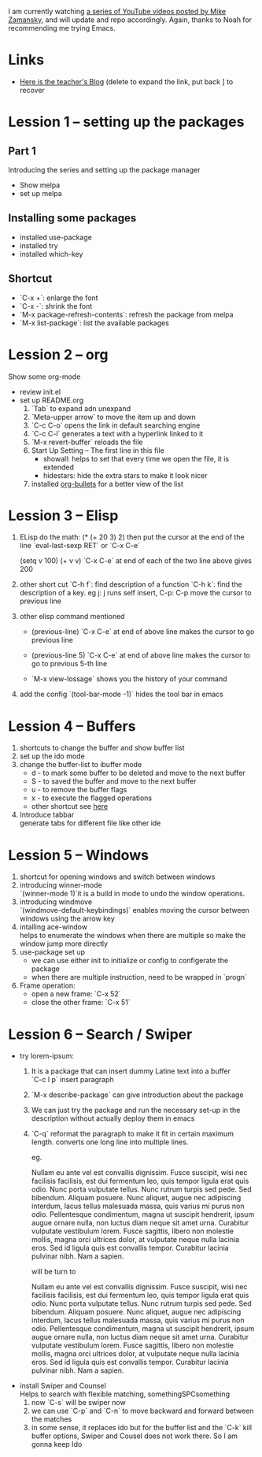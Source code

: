 #+STARTUP: showall hidestars

I am currently watching [[https://www.youtube.com/watch?v=49kBWM3RQQ8&list=PL9KxKa8NpFxIcNQa9js7dQQIHc81b0-Xg][a series of YouTube videos posted by Mike Zamansky]], and will update and repo accordingly.
Again, thanks to Noah for recommending me trying Emacs.
* Links
   - [[http://cestlaz.github.io][Here is the teacher's Blog]] (delete to expand the link, put back ] to recover
* Lession 1 -- setting up the packages
** Part 1
  Introducing the series and setting up the package manager
  - Show melpa
  - set up melpa
** Installing some packages
  - installed use-package
  - installed try
  - installed which-key
** Shortcut
  - `C-x +`: enlarge the font
  - `C-x -`: shrink the font
  - `M-x package-refresh-contents`: refresh the package from melpa
  - `M-x list-package`: list the available packages
* Lession 2 -- org
  Show some org-mode
  - review init.el
  - set up README.org  
    1. `Tab` to expand adn unexpand
    2. `Meta-upper arrow` to move the item up and down
    3. `C-c C-o` opens the link in default searching engine
    4. `C-c C-l` generates a text with a hyperlink linked to it
    5. `M-x revert-buffer` reloads the file
    6. Start Up Setting -- The first line in this file 
       - showall: helps to set that every time we open the file, it is extended
       - hidestars: hide the extra stars to make it look nicer
    7. installed [[https://github.com/sabof/org-bullets][org-bullets]] for a better view of the list
* Lession 3 -- Elisp
  1. ELisp do the math: 
     (* (+ 20 3) 2)
     then put the cursor at the end of the line
     `eval-last-sexp RET` or `C-x C-e`
     
     (setq v 100)
     (+ v v)
     `C-x C-e` at end of each of the two line above gives 200
  2. other short cut
     `C-h f`: find description of a function
     `C-h k`: find the description of a key. eg j: j runs self insert, C-p: C-p move the cursor to previous line
  3. other elisp command mentioned
     - (previous-line)
       `C-x C-e` at end of above line makes the cursor to go previous line

     - (previous-line 5)
       `C-x C-e` at end of above line makes the cursor to go to previous 5-th line
     
     - `M-x view-lossage`
       shows you the history of your command
  4. add the config
     `(tool-bar-mode -1)` hides the tool bar in emacs
* Lession 4 -- Buffers
  1. shortcuts to change the buffer and show buffer list
  2. set up the ido mode
  3. change the buffer-list to ibuffer mode
     - d - to mark some buffer to be deleted and move to the next buffer
     - S - to saved the buffer and move to the next buffer
     - u - to remove the buffer flags
     - x - to execute the flagged operations
     - other shortcut see [[http://doc.endlessparentheses.com/Fun/ibuffer-mode.html][here]]
  4. Introduce tabbar  \\
     generate tabs for different file like other ide
* Lession 5 -- Windows
  1. shortcut for opening windows and switch between windows
  2. introducing winner-mode  \\
     `(winner-mode 1)`it is a build in mode to undo the window operations.
  3. introducing windmove  \\
     `(windmove-default-keybindings)` enables moving the cursor between windows using the arrow key
  4. intalling ace-window  \\
     helps to enumerate the windows when there are multiple so make the window jump more directly
  5. use-package set up
     - we can use either init to initialize or config to configerate the package
     - when there are multiple instruction, need to be wrapped in `progn`
  6. Frame operation:
     - open a new frame: `C-x 52`
     - close the other frame: `C-x 51`
* Lession 6 -- Search / Swiper
  - try lorem-ipsum:
    1. It is a package that can insert dummy Latine text into a buffer \\
       `C-c l p` insert paragraph
    2. `M-x describe-package` can give introduction about the package
    3. We can just try the package and run the necessary  set-up in the description without actually deploy them in emacs
    4. `C-q` reformat the paragraph to make it fit in certain maximum length. converts one long line into multiple lines. 

       eg. 

       Nullam eu ante vel est convallis dignissim.  Fusce suscipit, wisi nec facilisis facilisis, est dui fermentum leo, quis tempor ligula erat quis odio.  Nunc porta vulputate tellus.  Nunc rutrum turpis sed pede.  Sed bibendum.  Aliquam posuere.  Nunc aliquet, augue nec adipiscing interdum, lacus tellus malesuada massa, quis varius mi purus non odio.  Pellentesque condimentum, magna ut suscipit hendrerit, ipsum augue ornare nulla, non luctus diam neque sit amet urna.  Curabitur vulputate vestibulum lorem.  Fusce sagittis, libero non molestie mollis, magna orci ultrices dolor, at vulputate neque nulla lacinia eros.  Sed id ligula quis est convallis tempor.  Curabitur lacinia pulvinar nibh.  Nam a sapien. 

       will be turn to 

       Nullam eu ante vel est convallis dignissim.  Fusce suscipit,
       wisi nec facilisis facilisis, est dui fermentum leo, quis
       tempor ligula erat quis odio.  Nunc porta vulputate tellus.
       Nunc rutrum turpis sed pede.  Sed bibendum.  Aliquam posuere.
       Nunc aliquet, augue nec adipiscing interdum, lacus tellus
       malesuada massa, quis varius mi purus non odio.  Pellentesque
       condimentum, magna ut suscipit hendrerit, ipsum augue ornare
       nulla, non luctus diam neque sit amet urna.  Curabitur
       vulputate vestibulum lorem.  Fusce sagittis, libero non
       molestie mollis, magna orci ultrices dolor, at vulputate neque
       nulla lacinia eros.  Sed id ligula quis est convallis tempor.
       Curabitur lacinia pulvinar nibh.  Nam a sapien.
  - install Swiper and Counsel \\
    Helps to search with flexible matching, somethingSPCsomething
    1. now `C-s` will be swiper now
    2. we can use `C-p` and `C-n` to move backward and forward between the matches
    3. in some sense, it replaces ido but for the buffer list and the `C-k` kill buffer options, Swiper and Cousel does not work there. So I am gonna keep Ido
    


